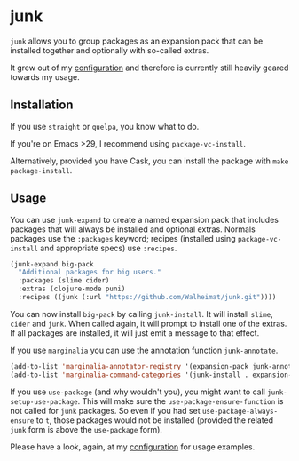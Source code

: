* junk

#+BEGIN_HTML
<a href='https://coveralls.io/github/Walheimat/junk?branch=trunk'>
    <img
        src='https://coveralls.io/repos/github/Walheimat/junk/badge.svg?branch=trunk'
        alt='Coverage Status'
    />
</a>
#+END_HTML

=junk= allows you to group packages as an expansion pack that can be
installed together and optionally with so-called extras.

It grew out of my [[https://github.com/Walheimat/wal-emacs][configuration]] and therefore is currently still
heavily geared towards my usage.

** Installation

If you use =straight= or =quelpa=, you know what to do.

If you're on Emacs >29, I recommend using =package-vc-install=.

Alternatively, provided you have Cask, you can install the package
with =make package-install=.

** Usage

You can use =junk-expand= to create a named expansion pack that includes
packages that will always be installed and optional extras. Normals
packages use the =:packages= keyword; recipes (installed using
=package-vc-install= and appropriate specs) use =:recipes=.

#+begin_src emacs-lisp
(junk-expand big-pack
  "Additional packages for big users."
  :packages (slime cider)
  :extras (clojure-mode puni)
  :recipes ((junk (:url "https://github.com/Walheimat/junk.git"))))
#+end_src

You can now install =big-pack= by calling =junk-install=. It will install
=slime=, =cider= and =junk=. When called again, it will prompt to install
one of the extras. If all packages are installed, it will just emit a
message to that effect.

If you use =marginalia= you can use the annotation function
=junk-annotate=.

#+begin_src emacs-lisp
(add-to-list 'marginalia-annotator-registry '(expansion-pack junk-annotate builtin none))
(add-to-list 'marginalia-command-categories '(junk-install . expansion-pack))
#+end_src

If you use =use-package= (and why wouldn't you), you might want to call
=junk-setup-use-package=. This will make sure the
=use-package-ensure-function= is not called for =junk= packages. So even
if you had set =use-package-always-ensure= to =t=, those packages would
not be installed (provided the related =junk= form is above the
=use-package= form).

Please have a look, again, at my [[https://github.com/Walheimat/wal-emacs][configuration]] for usage examples.
